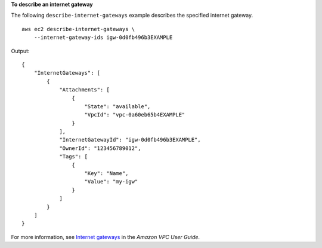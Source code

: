 **To describe an internet gateway**

The following ``describe-internet-gateways`` example describes the specified internet gateway. ::

    aws ec2 describe-internet-gateways \
        --internet-gateway-ids igw-0d0fb496b3EXAMPLE

Output::

    {
        "InternetGateways": [
            {
                "Attachments": [
                    {
                        "State": "available",
                        "VpcId": "vpc-0a60eb65b4EXAMPLE"
                    }
                ],
                "InternetGatewayId": "igw-0d0fb496b3EXAMPLE",
                "OwnerId": "123456789012",
                "Tags": [
                    {
                        "Key": "Name",
                        "Value": "my-igw"
                    }
                ]
            }
        ]
    }

For more information, see `Internet gateways <https://docs.aws.amazon.com/vpc/latest/userguide/VPC_Internet_Gateway.html>`__ in the *Amazon VPC User Guide*.